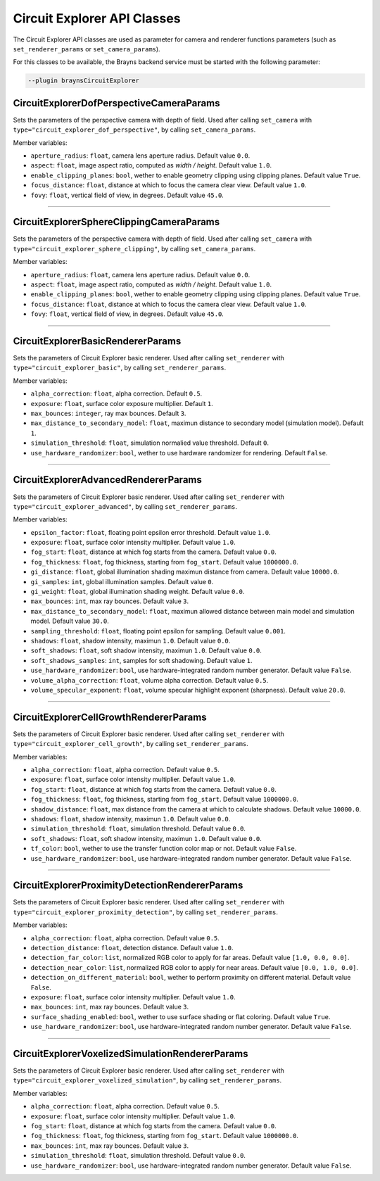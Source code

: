 Circuit Explorer API Classes
============================

The Circuit Explorer API classes are used as parameter for camera and renderer functions parameters (such as ``set_renderer_params``
or ``set_camera_params``).

For this classes to be available, the Brayns backend service must be started with the
following parameter:

.. code-block:: console

    --plugin braynsCircuitExplorer

CircuitExplorerDofPerspectiveCameraParams
~~~~~~~~~~~~~~~~~~~~~~~~~~~~~~~~~~~~~~~~~

Sets the parameters of the perspective camera with depth of field. Used after calling ``set_camera`` with
``type="circuit_explorer_dof_perspective"``, by calling ``set_camera_params``.

Member variables:

* ``aperture_radius``: ``float``, camera lens aperture radius. Default value ``0.0``.
* ``aspect``: ``float``, image aspect ratio, computed as `width / height`. Default value ``1.0``.
* ``enable_clipping_planes``: ``bool``, wether to enable geometry clipping using clipping planes. Default value ``True``.
* ``focus_distance``: ``float``, distance at which to focus the camera clear view. Default value ``1.0``.
* ``fovy``: ``float``, vertical field of view, in degrees. Default value ``45.0``.

----

CircuitExplorerSphereClippingCameraParams
~~~~~~~~~~~~~~~~~~~~~~~~~~~~~~~~~~~~~~~~~

Sets the parameters of the perspective camera with depth of field. Used after calling ``set_camera`` with
``type="circuit_explorer_sphere_clipping"``, by calling ``set_camera_params``.

Member variables:

* ``aperture_radius``: ``float``, camera lens aperture radius. Default value ``0.0``.
* ``aspect``: ``float``, image aspect ratio, computed as `width / height`. Default value ``1.0``.
* ``enable_clipping_planes``: ``bool``, wether to enable geometry clipping using clipping planes. Default value ``True``.
* ``focus_distance``: ``float``, distance at which to focus the camera clear view. Default value ``1.0``.
* ``fovy``: ``float``, vertical field of view, in degrees. Default value ``45.0``.

----

CircuitExplorerBasicRendererParams
~~~~~~~~~~~~~~~~~~~~~~~~~~~~~~~~~~

Sets the parameters of Circuit Explorer basic renderer. Used after calling ``set_renderer`` with
``type="circuit_explorer_basic"``, by calling ``set_renderer_params``.

Member variables:

* ``alpha_correction``: ``float``, alpha correction. Default ``0.5``.
* ``exposure``: ``float``, surface color exposure multiplier. Default ``1``.
* ``max_bounces``: ``integer``, ray max bounces. Default ``3``.
* ``max_distance_to_secondary_model``: ``float``, maximun distance to secondary model (simulation model). Default ``1``.
* ``simulation_threshold``: ``float``, simulation normalied value threshold. Default ``0``.
* ``use_hardware_randomizer``: ``bool``, wether to use hardware randomizer for rendering. Default ``False``.

----

CircuitExplorerAdvancedRendererParams
~~~~~~~~~~~~~~~~~~~~~~~~~~~~~~~~~~~~~

Sets the parameters of Circuit Explorer basic renderer. Used after calling ``set_renderer`` with
``type="circuit_explorer_advanced"``, by calling ``set_renderer_params``.

Member variables:

* ``epsilon_factor``: ``float``, floating point epsilon error threshold. Default value ``1.0``.
* ``exposure``: ``float``, surface color intensity multiplier. Default value ``1.0``.
* ``fog_start``: ``float``, distance at which fog starts from the camera. Default value ``0.0``.
* ``fog_thickness``: ``float``, fog thickness, starting from ``fog_start``. Default value ``1000000.0``.
* ``gi_distance``: ``float``, global illumination shading maximun distance from camera. Default value ``10000.0``.
* ``gi_samples``: ``int``, global illumination samples. Default value ``0``.
* ``gi_weight``: ``float``, global illumination shading weight. Default value ``0.0``.
* ``max_bounces``: ``int``, max ray bounces. Default value ``3``.
* ``max_distance_to_secondary_model``: ``float``, maximun allowed distance between main model and simulation model. Default value ``30.0``.
* ``sampling_threshold``: ``float``, floating point epsilon for sampling. Default value ``0.001``.
* ``shadows``: ``float``, shadow intensity, maximun ``1.0``. Default value ``0.0``.
* ``soft_shadows``: ``float``, soft shadow intensity, maximun ``1.0``. Default value ``0.0``.
* ``soft_shadows_samples``: ``int``, samples for soft shadowing. Default value ``1``.
* ``use_hardware_randomizer``: ``bool``, use hardware-integrated random number generator. Default value ``False``.
* ``volume_alpha_correction``: ``float``, volume alpha correction. Default value ``0.5``.
* ``volume_specular_exponent``: ``float``, volume specular highlight exponent (sharpness). Default value ``20.0``.

----

CircuitExplorerCellGrowthRendererParams
~~~~~~~~~~~~~~~~~~~~~~~~~~~~~~~~~~~~~~~

Sets the parameters of Circuit Explorer basic renderer. Used after calling ``set_renderer`` with
``type="circuit_explorer_cell_growth"``, by calling ``set_renderer_params``.

Member variables:

* ``alpha_correction``: ``float``, alpha correction. Default value ``0.5``.
* ``exposure``: ``float``, surface color intensity multiplier. Default value ``1.0``.
* ``fog_start``: ``float``, distance at which fog starts from the camera. Default value ``0.0``.
* ``fog_thickness``: ``float``, fog thickness, starting from ``fog_start``. Default value ``1000000.0``.
* ``shadow_distance``: ``float``, max distance from the camera at which to calculate shadows. Default value ``10000.0``.
* ``shadows``: ``float``, shadow intensity, maximun ``1.0``. Default value ``0.0``.
* ``simulation_threshold``: ``float``, simulation threshold. Default value ``0.0``.
* ``soft_shadows``: ``float``, soft shadow intensity, maximun ``1.0``. Default value ``0.0``.
* ``tf_color``: ``bool``, wether to use the transfer function color map or not. Default value ``False``.
* ``use_hardware_randomizer``: ``bool``, use hardware-integrated random number generator. Default value ``False``.

----

CircuitExplorerProximityDetectionRendererParams
~~~~~~~~~~~~~~~~~~~~~~~~~~~~~~~~~~~~~~~~~~~~~~~

Sets the parameters of Circuit Explorer basic renderer. Used after calling ``set_renderer`` with
``type="circuit_explorer_proximity_detection"``, by calling ``set_renderer_params``.

Member variables:

* ``alpha_correction``: ``float``, alpha correction. Default value ``0.5``.
* ``detection_distance``: ``float``, detection distance. Default value ``1.0``.
* ``detection_far_color``: ``list``, normalized RGB color to apply for far areas. Default value ``[1.0, 0.0, 0.0]``.
* ``detection_near_color``: ``list``, normalized RGB color to apply for near areas. Default value ``[0.0, 1.0, 0.0]``.
* ``detection_on_different_material``: ``bool``, wether to perform proximity on different material. Default value ``False``.
* ``exposure``: ``float``, surface color intensity multiplier. Default value ``1.0``.
* ``max_bounces``: ``int``, max ray bounces. Default value ``3``.
* ``surface_shading_enabled``: ``bool``, wether to use surface shading or flat coloring. Default value ``True``.
* ``use_hardware_randomizer``: ``bool``, use hardware-integrated random number generator. Default value ``False``.

----

CircuitExplorerVoxelizedSimulationRendererParams
~~~~~~~~~~~~~~~~~~~~~~~~~~~~~~~~~~~~~~~~~~~~~~~~

Sets the parameters of Circuit Explorer basic renderer. Used after calling ``set_renderer`` with
``type="circuit_explorer_voxelized_simulation"``, by calling ``set_renderer_params``.

Member variables:

* ``alpha_correction``: ``float``, alpha correction. Default value ``0.5``.
* ``exposure``: ``float``, surface color intensity multiplier. Default value ``1.0``.
* ``fog_start``: ``float``, distance at which fog starts from the camera. Default value ``0.0``.
* ``fog_thickness``: ``float``, fog thickness, starting from ``fog_start``. Default value ``1000000.0``.
* ``max_bounces``: ``int``, max ray bounces. Default value ``3``.
* ``simulation_threshold``: ``float``, simulation threshold. Default value ``0.0``.
* ``use_hardware_randomizer``: ``bool``, use hardware-integrated random number generator. Default value ``False``.
